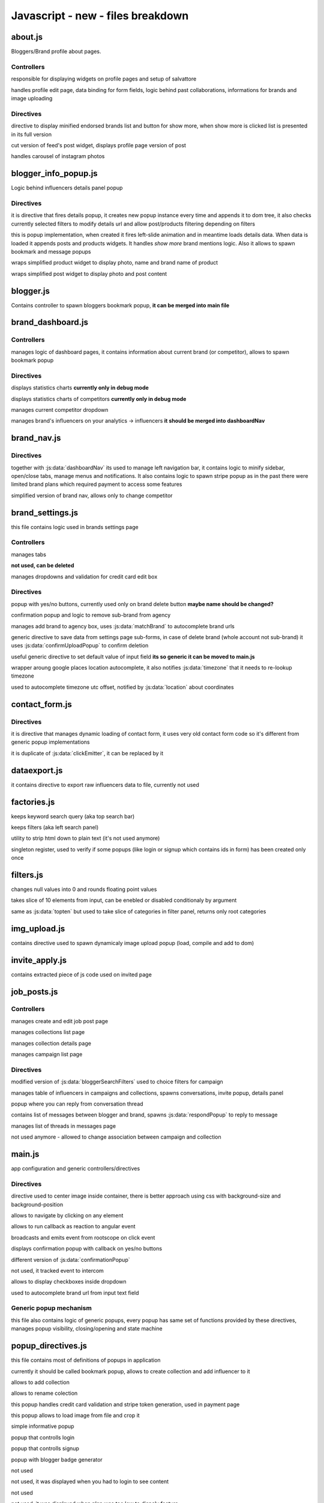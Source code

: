 Javascript - **new** - files breakdown
====================


about.js
++++++++

Bloggers/Brand profile about pages.

Controllers
-----------

.. js:data:: AboutBloggerCtrl
responsible for displaying widgets on profile pages and setup of salvattore

.. js:data:: AboutEditCtrl
handles profile edit page, data binding for form fields, logic behind past collaborations, informations for brands and image uploading


Directives
----------

.. js:data:: endorsedBrands
directive to display minified endorsed brands list and button for show more, when show more is clicked list is presented in its full version

.. js:data:: aboutBloggerPost
cut version of feed's post widget, displays profile page version of post

.. js:data:: photosGallery
handles carousel of instagram photos

blogger_info_popup.js
+++++++++++++++++++++

Logic behind influencers details panel popup

Directives
----------

.. js:data:: bloggerMoreInfo
it is directive that fires details popup, it creates new popup instance every time and appends it to dom tree, it also checks currently selected filters to modify details url and allow post/products filtering depending on filters

.. js:data:: bloggerMoreInfoPopup
this is popup implementation, when created it fires left-slide animation and in meantime loads details data. When data is loaded it appends posts and products widgets. It handles *show more* brand mentions logic. Also it allows to spawn bookmark and message popups

.. js:data:: bloggerItem
wraps simplified product widget to display photo, name and brand name of product

.. js:data:: bloggerPost
wraps simplified post widget to display photo and post content

blogger.js
++++++++++

Contains controller to spawn bloggers bookmark popup, **it can be merged into main file**

brand_dashboard.js
++++++++++++++++++

Controllers
-----------

.. js:data:: DashboardCtrl
manages logic of dashboard pages, it contains information about current brand (or competitor), allows to spawn bookmark popup

Directives
----------
.. js:data:: dashboardChart
displays statistics charts **currently only in debug mode**

.. js:data:: dashboardCompetitorsChart
displays statistics charts of competitors **currently only in debug mode**

.. js:data:: dashboardNav
manages current competitor dropdown

.. js:data:: brandMentioningInfluencers
manages brand's influencers on your analytics -> influencers **it should be merged into dashboardNav**

brand_nav.js
++++++++++++

Directives
----------

.. js:data:: brandNav
together with :js:data:`dashboardNav` its used to manage left navigation bar, it contains logic to minify sidebar, open/close tabs, manage menus and notifications. It also contains logic to spawn stripe popup as in the past there were limited brand plans which required payment to access some features

.. js:data:: dashboardNavSimple
simplified version of brand nav, allows only to change competitor

brand_settings.js
+++++++++++++++++

this file contains logic used in brands settings page

Controllers
-----------

.. js:data:: SettingsCtrl
manages tabs

.. js:data:: IsAgencyCtrl
**not used, can be deleted**

.. js:data:: CCEditCtrl
manages dropdowns and validation for credit card edit box


Directives
----------
.. js:data:: confirmUploadPopup
popup with yes/no buttons, currently used only on brand delete button **maybe name should be changed?**

.. js:data:: removeBrand
confirmation popup and logic to remove sub-brand from agency

.. js:data:: addBrand
manages add brand to agency box, uses :js:data:`matchBrand` to autocomplete brand urls

.. js:data:: settingsFormUploader
generic directive to save data from settings page sub-forms, in case of delete brand (whole account not sub-brand) it uses :js:data:`confirmUploadPopup` to confirm deletion

.. js:data:: setDefaultTo
useful generic directive to set default value of input field **its so generic it can be moved to main.js**

.. js:data:: location
wrapper aroung google places location autocomplete, it also notifies :js:data:`timezone` that it needs to re-lookup timezone

.. js:data:: timezone
used to autocomplete timezone utc offset, notified by :js:data:`location` about coordinates


contact_form.js
+++++++++++++++

Directives
----------
.. js:data:: contactForm
it is directive that manages dynamic loading of contact form, it uses very old contact form code so it's different from generic popup implementations

.. js:data:: broadcaster
it is duplicate of :js:data:`clickEmitter`, it can be replaced by it


dataexport.js
+++++++++++++
it contains directive to export raw influencers data to file, currently not used


factories.js
++++++++++++

.. js:data:: keywordQuery
keeps keyword search query (aka top search bar)

.. js:data:: filtersQuery
keeps filters (aka left search panel)

.. js:data:: tagStripper
utility to strip html down to plain text (it's not used anymore)

.. js:data:: singletonRegister
singleton register, used to verify if some popups (like login or signup which contains ids in form) has been created only once

filters.js
++++++++++

.. js:data:: float
changes null values into 0 and rounds floating point values

.. js:data:: topten
takes slice of 10 elements from input, can be enebled or disabled conditionaly by argument

.. js:data:: toptencat
same as :js:data:`topten` but used to take slice of categories in filter panel, returns only root categories

img_upload.js
+++++++++++++
contains directive used to spawn dynamicaly image upload popup (load, compile and add to dom)

invite_apply.js
+++++++++++++++
contains extracted piece of js code used on invited page

job_posts.js
++++++++++++

Controllers
-----------

.. js:data:: JobPostCtrl
manages create and edit job post page

.. js:data:: FavoritesCtrl
manages collections list page

.. js:data:: FavoritesTableCtrl
manages collection details page

.. js:data:: JobPostListCtrl
manages campaign list page

Directives
----------

.. js:data:: targetSearchFilters
modified version of :js:data:`bloggerSearchFilters` used to choice filters for campaign

.. js:data:: favoritedTable
manages table of influencers in campaigns and collections, spawns conversations, invite popup, details panel

.. js:data:: respondPopup
popup where you can reply from conversation thread

.. js:data:: bloggerConversation
contains list of messages between blogger and brand, spawns :js:data:`respondPopup` to reply to message

.. js:data:: messages
manages list of threads in messages page

.. js:data:: changeAssociationsPopup
not used anymore - allowed to change association between campaign and collection

.. _main_js:

main.js
+++++++

app configuration and generic controllers/directives

Directives
----------

.. js:data:: imgfit
directive used to center image inside container, there is better approach using css with background-size and background-position

.. js:data:: aHref
allows to navigate by clicking on any element

.. js:data:: eventReactor
allows to run callback as reaction to angular event

.. js:data:: clickEmitter
broadcasts and emits event from rootscope on click event

.. js:data:: confirmationPopup
displays confirmation popup with callback on yes/no buttons

.. js:data:: confirm
different version of :js:data:`confirmationPopup`

.. js:data:: trackMe
not used, it tracked event to intercom

.. js:data:: checkboxSelect
allows to display checkboxes inside dropdown

.. js:data:: matchBrand
used to autocomplete brand url from input text field

Generic popup mechanism
-----------------------
this file also contains logic of generic popups, every popup has
same set of functions provided by these directives, manages popup visibility,
closing/opening and state machine


popup_directives.js
+++++++++++++++++++

this file contains most of definitions of popups in application

.. js:data:: favoritePopup
currently it should be called bookmark popup, allows to create collection and add influencer to it

.. js:data:: addCollectionPopup
allows to add collection

.. js:data:: editCollectionPopup
allows to rename colection

.. js:data:: stripePopup
this popup handles credit card validation and stripe token generation, used in payment page

.. js:data:: imageUploadPopup
this popup allows to load image from file and crop it

.. js:data:: learnMoreBloggersPopup
simple informative popup

.. js:data:: loginPopup
popup that controlls login

.. js:data:: signupPopup
popup that controlls signup

.. js:data:: blogBadgePopup
popup with blogger badge generator

.. js:data:: brandMembershipPopup
not used

.. js:data:: loginRequiredPopup
not used, it was displayed when you had to login to see content

.. js:data:: editProfilePopup
not used

.. js:data:: featureLockedPopup
not used, it was displayed when plan was too low to dispaly feature

.. js:data:: emailBloggersPopup
not used

.. js:data:: exportPaidPopup
variation of :js:data:`stripePopup` it is used to allow payment for export influencers raw data without prior signup to website

.. js:data:: addCompetitorPopup
popup that allows to add competitor, uses :js:data:`matchBrand` to autocomplete brand url

.. js:data:: enterpriseBrandsEditPopup
not used anymore

.. js:data:: ccEditPopup
not used

.. js:data:: requestDemoPopup
not used

.. js:data:: trialOverPopup
not used

.. js:data:: proPlanSettingsPopup
it's used in registration process to allow users to choice if they are agency or not, it also allows to add first sub-brand if user selected agency

.. js:data:: messageInfluencerPopup
variation of :js:data:`respondPopup` to message bloggers directly from search page

.. js:data:: sendInvoicePopup
not used

.. js:data:: invitePopup
variation of :js:data:`respondPopup` to invite user from collection to campaigns

product_feeds.js
++++++++++++++++

One of most important files in project. Contains feeds (actualy not only product feeds but also blog, twitter, pinterst etc.)

.. js:data:: productFeed
this directive loads feed and creates grid of items for each feed element, there will be separate file to explain it

.. js:data:: feedItemPhotos
instagram feed item

.. js:data:: feedItemProducts
product feed item

.. js:data:: feedItemBlog
blog post feed item

.. js:data:: feedItemCollab
sponsored blog post feed item (not used)

.. js:data:: feedItemTweets
twitter feed item

.. js:data:: feedItemPins
pinterest feed item

.. js:data:: scrollWatch
directive used to watch for scroll bottom event in non-paginated feed mode, currently not used

search.js
+++++++++

One of most important files in project. Contains influencers feed.

.. js:data:: bloggerSearchFilters
left filter panel implementation

.. js:data:: bloggerContainer
container with influencers widgets grid, it will be explained more in separate file

.. js:data:: bloggerInfo
single influencer widget

.. js:data:: autocompleteInput
not used

.. js:data:: mixedAutocompleteInput
it allows to autocomplete different types of search queries like blog name or blogger name

search_posts.js
+++++++++++++++
not used anymore
